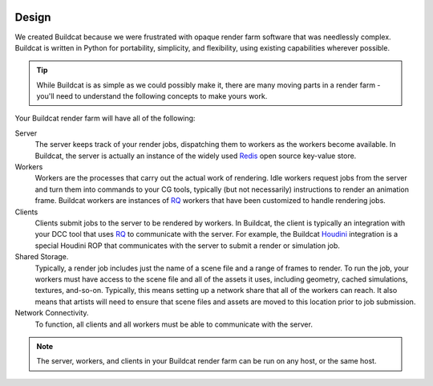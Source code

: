 .. image:: ../artwork/buildcat.png
  :width: 200px
  :align: right

.. _design:

Design
======

We created Buildcat because we were frustrated with opaque render farm software
that was needlessly complex.  Buildcat is written in Python for portability,
simplicity, and flexibility, using existing capabilities wherever possible.

.. tip::
    While Buildcat is as simple as we could possibly make it, there are many moving
    parts in a render farm - you'll need to understand the following concepts to
    make yours work.

Your Buildcat render farm will have all of the following:

Server
    The server keeps track of your render jobs, dispatching them to
    workers as the workers become available.  In Buildcat, the server
    is actually an instance of the widely used `Redis <https://redis.io>`_
    open source key-value store.

Workers
    Workers are the processes that carry out the actual work of rendering.
    Idle workers request jobs from the server and turn them into commands to
    your CG tools, typically (but not necessarily) instructions to render an
    animation frame.  Buildcat workers are instances of `RQ <http://python-rq.org>`_
    workers that have been customized to handle rendering jobs.

Clients
    Clients submit jobs to the server to be rendered by workers.  In Buildcat,
    the client is typically an integration with your DCC tool that uses `RQ <http://python-rq.org>`_
    to communicate with the server.  For example, the Buildcat `Houdini <https://sidefx.com>`_
    integration is a special Houdini ROP that communicates with the server to submit
    a render or simulation job.

Shared Storage.
    Typically, a render job includes just the name of a scene file and a range
    of frames to render. To run the job, your workers must have access to the
    scene file and all of the assets it uses, including geometry, cached
    simulations, textures, and-so-on.  Typically, this means setting up a network
    share that all of the workers can reach.  It also means that artists will need
    to ensure that scene files and assets are moved to this location prior to job
    submission.

Network Connectivity.
    To function, all clients and all workers must be able to communicate with the
    server.


.. note::
    The server, workers, and clients in your Buildcat render farm can be run on any
    host, or the same host.

